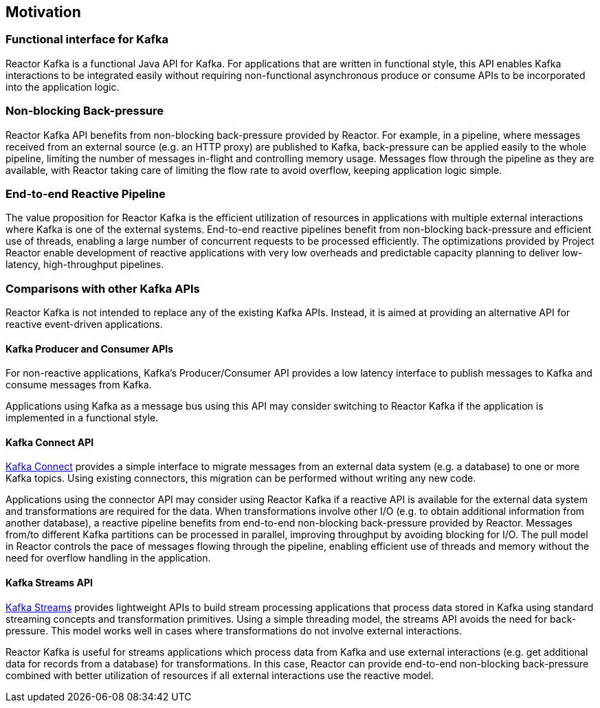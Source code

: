 == Motivation

[[motivation-functional]]
=== Functional interface for Kafka

Reactor Kafka is a functional Java API for Kafka. For applications that are written in functional style,
this API enables Kafka interactions to be integrated easily without requiring non-functional
asynchronous produce or consume APIs to be incorporated into the application logic.


[[back-pressure]]
=== Non-blocking Back-pressure

Reactor Kafka API benefits from non-blocking back-pressure provided by Reactor. For example, in a pipeline, where
messages received from an external source (e.g. an HTTP proxy) are published to Kafka, back-pressure can be applied easily to the
whole pipeline, limiting the number of messages in-flight and controlling memory usage. Messages flow through
the pipeline as they are available, with Reactor taking care of limiting the flow rate to avoid overflow,
keeping application logic simple.

[[end-to-end-reactive]]
=== End-to-end Reactive Pipeline

The value proposition for Reactor Kafka is the efficient utilization of resources in applications with multiple
external interactions where Kafka is one of the external systems. End-to-end reactive pipelines benefit from
non-blocking back-pressure and efficient use of threads, enabling a large number of concurrent requests to be
processed efficiently. The optimizations provided by Project Reactor enable development of reactive applications
with very low overheads and predictable capacity planning to deliver low-latency, high-throughput pipelines.

[[comparison]]
=== Comparisons with other Kafka APIs

Reactor Kafka is not intended to replace any of the existing Kafka APIs. Instead, it is aimed at providing
an alternative API for reactive event-driven applications.

==== Kafka Producer and Consumer APIs

For non-reactive applications, Kafka's Producer/Consumer API provides a low latency interface to publish
messages to Kafka and consume messages from Kafka.

Applications using Kafka as a message bus using this API may consider switching to Reactor Kafka if
the application is implemented in a functional style.

==== Kafka Connect API

http://kafka.apache.org/documentation#connect[Kafka Connect] provides a simple interface to migrate messages
from an external data system (e.g. a database) to one or more Kafka topics. Using existing connectors,
this migration can be performed without writing any new code.

Applications using the connector API may consider using Reactor Kafka if a reactive API is available for
the external data system and transformations are required for the data. When transformations involve
other I/O (e.g. to obtain additional information from another database), a reactive pipeline
benefits from end-to-end non-blocking back-pressure provided by Reactor. Messages from/to different Kafka
partitions can be processed in parallel, improving throughput by avoiding blocking for I/O.
The pull model in Reactor controls the pace of messages flowing through the pipeline, enabling efficient
use of threads and memory without the need for overflow handling in the application.

==== Kafka Streams API

http://kafka.apache.org/documentation#streams[Kafka Streams] provides lightweight APIs to build stream processing
applications that process data stored in Kafka using standard streaming concepts and transformation primitives.
Using a simple threading model, the streams API avoids the need for back-pressure. This model works well in cases
where transformations do not involve external interactions.

Reactor Kafka is useful for streams applications which process data from Kafka and use external interactions
(e.g. get additional data for records from a database) for transformations. In this case, Reactor can provide end-to-end
non-blocking back-pressure combined with better utilization of resources if all external interactions use the reactive model.


